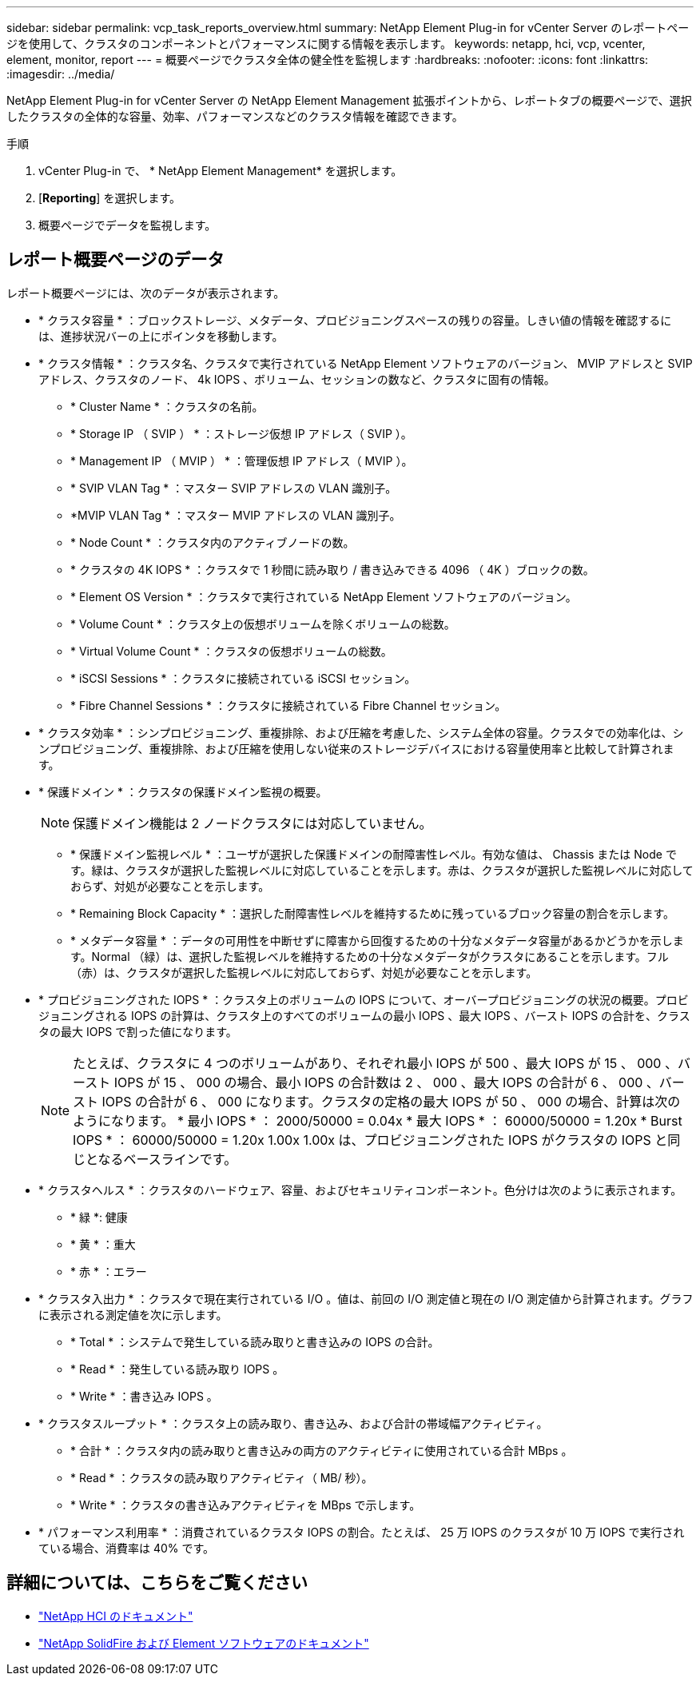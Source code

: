 ---
sidebar: sidebar 
permalink: vcp_task_reports_overview.html 
summary: NetApp Element Plug-in for vCenter Server のレポートページを使用して、クラスタのコンポーネントとパフォーマンスに関する情報を表示します。 
keywords: netapp, hci, vcp, vcenter, element, monitor, report 
---
= 概要ページでクラスタ全体の健全性を監視します
:hardbreaks:
:nofooter: 
:icons: font
:linkattrs: 
:imagesdir: ../media/


[role="lead"]
NetApp Element Plug-in for vCenter Server の NetApp Element Management 拡張ポイントから、レポートタブの概要ページで、選択したクラスタの全体的な容量、効率、パフォーマンスなどのクラスタ情報を確認できます。

.手順
. vCenter Plug-in で、 * NetApp Element Management* を選択します。
. [*Reporting*] を選択します。
. 概要ページでデータを監視します。




== レポート概要ページのデータ

レポート概要ページには、次のデータが表示されます。

* * クラスタ容量 * ：ブロックストレージ、メタデータ、プロビジョニングスペースの残りの容量。しきい値の情報を確認するには、進捗状況バーの上にポインタを移動します。
* * クラスタ情報 * ：クラスタ名、クラスタで実行されている NetApp Element ソフトウェアのバージョン、 MVIP アドレスと SVIP アドレス、クラスタのノード、 4k IOPS 、ボリューム、セッションの数など、クラスタに固有の情報。
+
** * Cluster Name * ：クラスタの名前。
** * Storage IP （ SVIP ） * ：ストレージ仮想 IP アドレス（ SVIP ）。
** * Management IP （ MVIP ） * ：管理仮想 IP アドレス（ MVIP ）。
** * SVIP VLAN Tag * ：マスター SVIP アドレスの VLAN 識別子。
** *MVIP VLAN Tag * ：マスター MVIP アドレスの VLAN 識別子。
** * Node Count * ：クラスタ内のアクティブノードの数。
** * クラスタの 4K IOPS * ：クラスタで 1 秒間に読み取り / 書き込みできる 4096 （ 4K ）ブロックの数。
** * Element OS Version * ：クラスタで実行されている NetApp Element ソフトウェアのバージョン。
** * Volume Count * ：クラスタ上の仮想ボリュームを除くボリュームの総数。
** * Virtual Volume Count * ：クラスタの仮想ボリュームの総数。
** * iSCSI Sessions * ：クラスタに接続されている iSCSI セッション。
** * Fibre Channel Sessions * ：クラスタに接続されている Fibre Channel セッション。


* * クラスタ効率 * ：シンプロビジョニング、重複排除、および圧縮を考慮した、システム全体の容量。クラスタでの効率化は、シンプロビジョニング、重複排除、および圧縮を使用しない従来のストレージデバイスにおける容量使用率と比較して計算されます。
* * 保護ドメイン * ：クラスタの保護ドメイン監視の概要。
+

NOTE: 保護ドメイン機能は 2 ノードクラスタには対応していません。

+
** * 保護ドメイン監視レベル * ：ユーザが選択した保護ドメインの耐障害性レベル。有効な値は、 Chassis または Node です。緑は、クラスタが選択した監視レベルに対応していることを示します。赤は、クラスタが選択した監視レベルに対応しておらず、対処が必要なことを示します。
** * Remaining Block Capacity * ：選択した耐障害性レベルを維持するために残っているブロック容量の割合を示します。
** * メタデータ容量 * ：データの可用性を中断せずに障害から回復するための十分なメタデータ容量があるかどうかを示します。Normal （緑）は、選択した監視レベルを維持するための十分なメタデータがクラスタにあることを示します。フル（赤）は、クラスタが選択した監視レベルに対応しておらず、対処が必要なことを示します。


* * プロビジョニングされた IOPS * ：クラスタ上のボリュームの IOPS について、オーバープロビジョニングの状況の概要。プロビジョニングされる IOPS の計算は、クラスタ上のすべてのボリュームの最小 IOPS 、最大 IOPS 、バースト IOPS の合計を、クラスタの最大 IOPS で割った値になります。
+

NOTE: たとえば、クラスタに 4 つのボリュームがあり、それぞれ最小 IOPS が 500 、最大 IOPS が 15 、 000 、バースト IOPS が 15 、 000 の場合、最小 IOPS の合計数は 2 、 000 、最大 IOPS の合計が 6 、 000 、バースト IOPS の合計が 6 、 000 になります。クラスタの定格の最大 IOPS が 50 、 000 の場合、計算は次のようになります。 * 最小 IOPS * ： 2000/50000 = 0.04x * 最大 IOPS * ： 60000/50000 = 1.20x * Burst IOPS * ： 60000/50000 = 1.20x 1.00x 1.00x は、プロビジョニングされた IOPS がクラスタの IOPS と同じとなるベースラインです。

* * クラスタヘルス * ：クラスタのハードウェア、容量、およびセキュリティコンポーネント。色分けは次のように表示されます。
+
** * 緑 *: 健康
** * 黄 * ：重大
** * 赤 * ：エラー


* * クラスタ入出力 * ：クラスタで現在実行されている I/O 。値は、前回の I/O 測定値と現在の I/O 測定値から計算されます。グラフに表示される測定値を次に示します。
+
** * Total * ：システムで発生している読み取りと書き込みの IOPS の合計。
** * Read * ：発生している読み取り IOPS 。
** * Write * ：書き込み IOPS 。


* * クラスタスループット * ：クラスタ上の読み取り、書き込み、および合計の帯域幅アクティビティ。
+
** * 合計 * ：クラスタ内の読み取りと書き込みの両方のアクティビティに使用されている合計 MBps 。
** * Read * ：クラスタの読み取りアクティビティ（ MB/ 秒）。
** * Write * ：クラスタの書き込みアクティビティを MBps で示します。


* * パフォーマンス利用率 * ：消費されているクラスタ IOPS の割合。たとえば、 25 万 IOPS のクラスタが 10 万 IOPS で実行されている場合、消費率は 40% です。


[discrete]
== 詳細については、こちらをご覧ください

* https://docs.netapp.com/us-en/hci/index.html["NetApp HCI のドキュメント"^]
* https://docs.netapp.com/sfe-122/topic/com.netapp.ndc.sfe-vers/GUID-B1944B0E-B335-4E0B-B9F1-E960BF32AE56.html["NetApp SolidFire および Element ソフトウェアのドキュメント"^]

